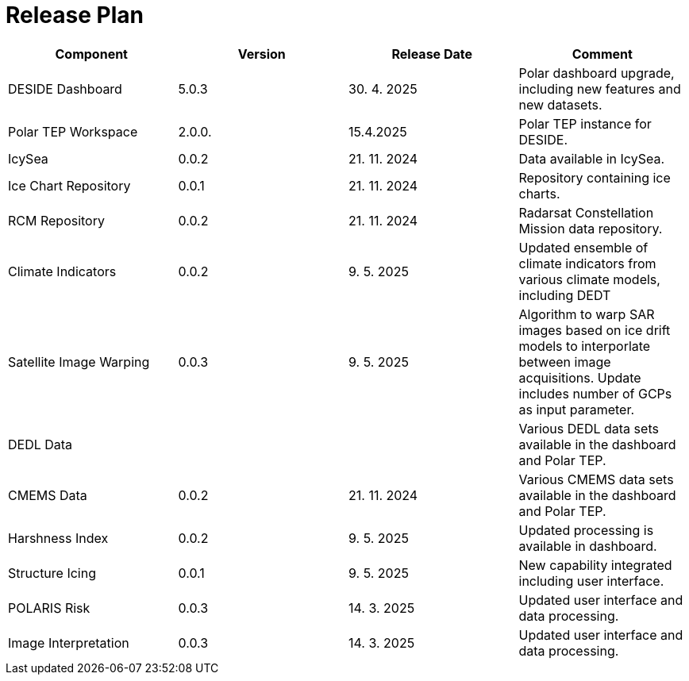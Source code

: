 [[ReleasePlan]]
= Release Plan

[cols="1,1,1,1"]
|===
| Component | Version | Release Date | Comment 

|DESIDE Dashboard
|5.0.3
|30. 4. 2025
|Polar dashboard upgrade, including new features and new datasets.

|Polar TEP Workspace
|2.0.0.
|15.4.2025
|Polar TEP instance for DESIDE.

|IcySea
|0.0.2
|21. 11. 2024
|Data available in IcySea.

|Ice Chart Repository
|0.0.1
|21. 11. 2024
|Repository containing ice charts.

|RCM Repository
|0.0.2
|21. 11. 2024
|Radarsat Constellation Mission data repository.

|Climate Indicators
|0.0.2
|9. 5. 2025
|Updated ensemble of climate indicators from various climate models, including DEDT

|Satellite Image Warping
|0.0.3
|9. 5. 2025
|Algorithm to warp SAR images based on ice drift models to interporlate between image acquisitions. Update includes number of GCPs as input parameter.

|DEDL Data
|
|
|Various DEDL data sets available in the dashboard and Polar TEP.

|CMEMS Data
|0.0.2
|21. 11. 2024
|Various CMEMS data sets available in the dashboard and Polar TEP.

|Harshness Index
|0.0.2
|9. 5. 2025
|Updated processing is available in dashboard.

|Structure Icing
|0.0.1
|9. 5. 2025
|New capability integrated including user interface.

|POLARIS Risk
|0.0.3
|14. 3. 2025
|Updated user interface and data processing.

|Image Interpretation
|0.0.3
|14. 3. 2025
|Updated user interface and data processing.

|===
